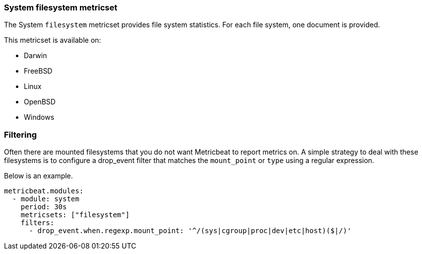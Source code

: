 === System filesystem metricset

The System `filesystem` metricset provides file system statistics. For each file
system, one document is provided.

This metricset is available on:

- Darwin
- FreeBSD
- Linux
- OpenBSD
- Windows

[float]
=== Filtering

Often there are mounted filesystems that you do not want Metricbeat to report
metrics on. A simple strategy to deal with these filesystems is to configure a
drop_event filter that matches the `mount_point` or `type` using a regular
expression.

Below is an example.

[source,yaml]
----
metricbeat.modules:
  - module: system
    period: 30s
    metricsets: ["filesystem"]
    filters:
      - drop_event.when.regexp.mount_point: '^/(sys|cgroup|proc|dev|etc|host)($|/)'
----
